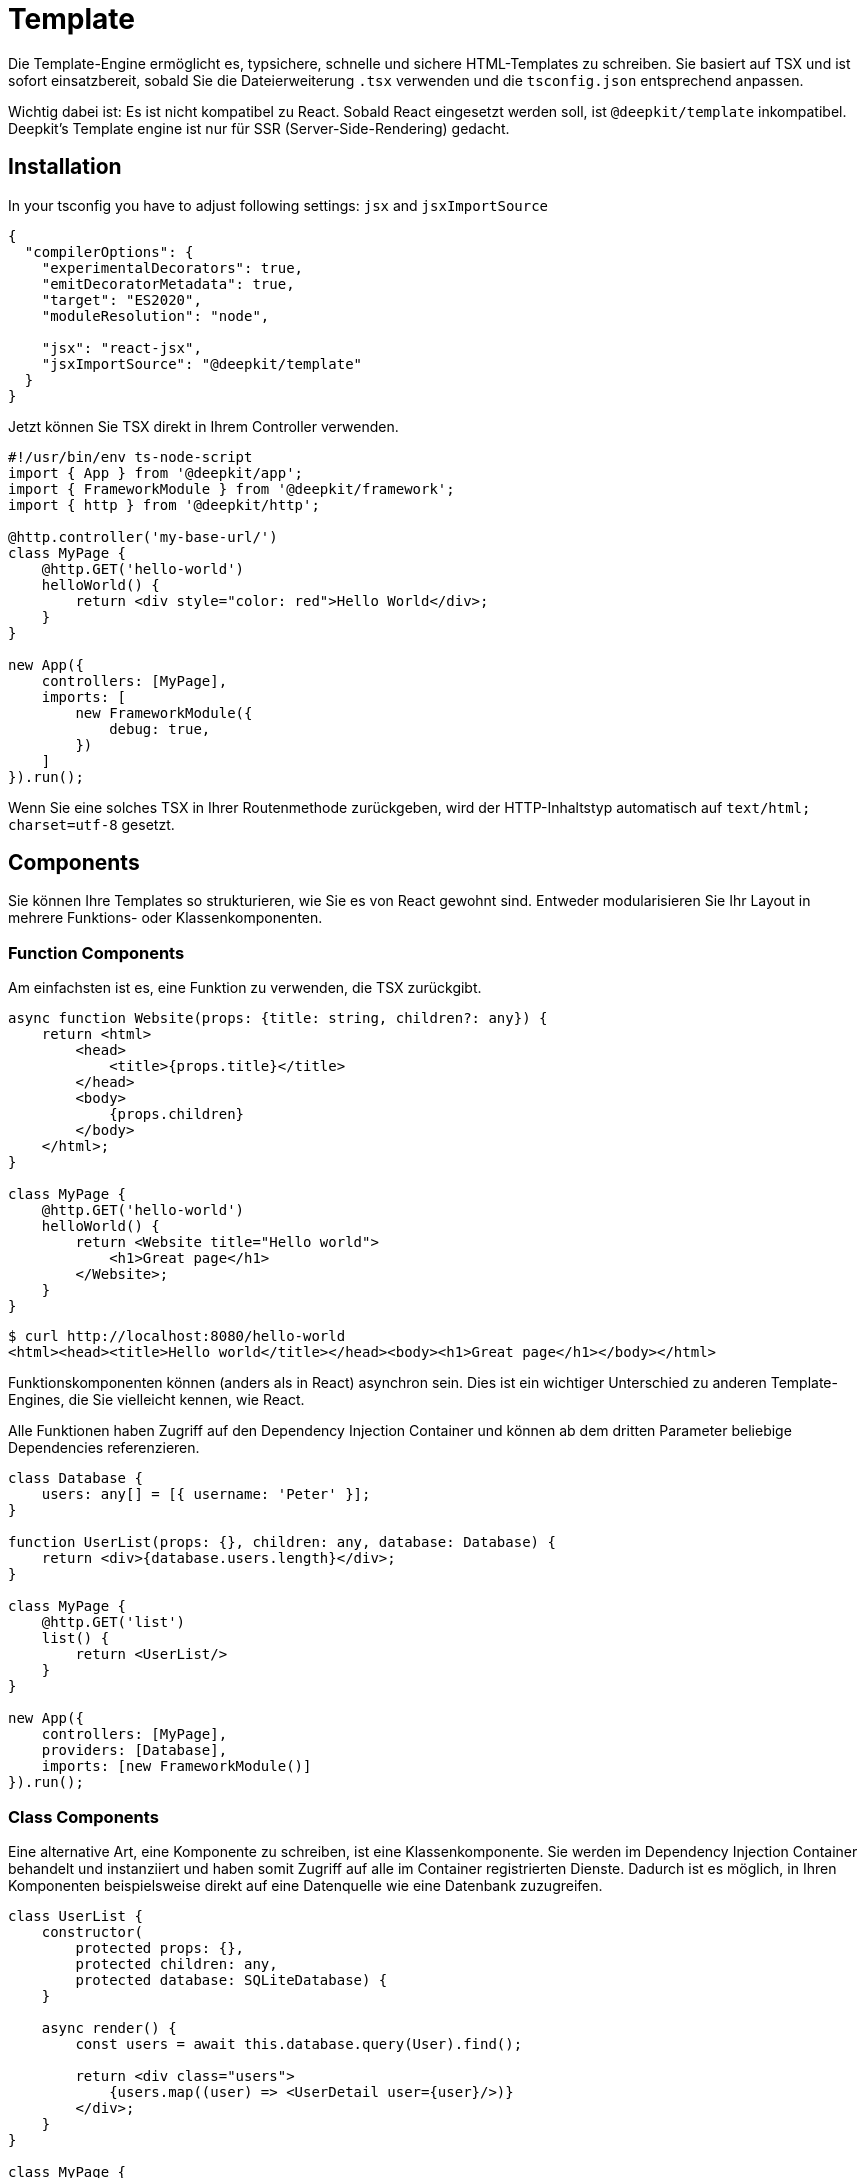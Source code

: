 [#template]
= Template

Die Template-Engine ermöglicht es, typsichere, schnelle und sichere HTML-Templates zu schreiben. Sie basiert auf TSX und ist sofort einsatzbereit, sobald Sie die Dateierweiterung `.tsx` verwenden und die `tsconfig.json` entsprechend anpassen.

Wichtig dabei ist: Es ist nicht kompatibel zu React. Sobald React eingesetzt werden soll, ist `@deepkit/template` inkompatibel. Deepkit's Template engine ist nur für SSR (Server-Side-Rendering) gedacht.

== Installation

In your tsconfig you have to adjust following settings: `jsx` and `jsxImportSource`

```json
{
  "compilerOptions": {
    "experimentalDecorators": true,
    "emitDecoratorMetadata": true,
    "target": "ES2020",
    "moduleResolution": "node",

    "jsx": "react-jsx",
    "jsxImportSource": "@deepkit/template"
  }
}
```

Jetzt können Sie TSX direkt in Ihrem Controller verwenden.

```typescript
#!/usr/bin/env ts-node-script
import { App } from '@deepkit/app';
import { FrameworkModule } from '@deepkit/framework';
import { http } from '@deepkit/http';

@http.controller('my-base-url/')
class MyPage {
    @http.GET('hello-world')
    helloWorld() {
        return <div style="color: red">Hello World</div>;
    }
}

new App({
    controllers: [MyPage],
    imports: [
        new FrameworkModule({
            debug: true,
        })
    ]
}).run();
```

Wenn Sie eine solches TSX in Ihrer Routenmethode zurückgeben, wird der HTTP-Inhaltstyp automatisch auf `text/html; charset=utf-8` gesetzt.

== Components

Sie können Ihre Templates so strukturieren, wie Sie es von React gewohnt sind. Entweder modularisieren Sie Ihr Layout in mehrere Funktions- oder Klassenkomponenten.


=== Function Components

Am einfachsten ist es, eine Funktion zu verwenden, die TSX zurückgibt.

```typescript
async function Website(props: {title: string, children?: any}) {
    return <html>
        <head>
            <title>{props.title}</title>
        </head>
        <body>
            {props.children}
        </body>
    </html>;
}

class MyPage {
    @http.GET('hello-world')
    helloWorld() {
        return <Website title="Hello world">
            <h1>Great page</h1>
        </Website>;
    }
}
```

```sh
$ curl http://localhost:8080/hello-world
<html><head><title>Hello world</title></head><body><h1>Great page</h1></body></html>
```

Funktionskomponenten können (anders als in React) asynchron sein. Dies ist ein wichtiger Unterschied zu anderen Template-Engines, die Sie vielleicht kennen, wie React.

Alle Funktionen haben Zugriff auf den Dependency Injection Container und können ab dem dritten Parameter beliebige Dependencies referenzieren.

```typescript
class Database {
    users: any[] = [{ username: 'Peter' }];
}

function UserList(props: {}, children: any, database: Database) {
    return <div>{database.users.length}</div>;
}

class MyPage {
    @http.GET('list')
    list() {
        return <UserList/>
    }
}

new App({
    controllers: [MyPage],
    providers: [Database],
    imports: [new FrameworkModule()]
}).run();
```


=== Class Components

Eine alternative Art, eine Komponente zu schreiben, ist eine Klassenkomponente. Sie werden im Dependency Injection Container behandelt und instanziiert und haben somit Zugriff auf alle im Container registrierten Dienste. Dadurch ist es möglich, in Ihren Komponenten beispielsweise direkt auf eine Datenquelle wie eine Datenbank zuzugreifen.

```typescript
class UserList {
    constructor(
        protected props: {},
        protected children: any,
        protected database: SQLiteDatabase) {
    }

    async render() {
        const users = await this.database.query(User).find();

        return <div class="users">
            {users.map((user) => <UserDetail user={user}/>)}
        </div>;
    }
}

class MyPage {
    @http.GET('')
    listUsers() {
        return <UserList/>;
    }
}
```

Für Klassenkomponenten sind die ersten Konstruktorargumente reserviert. `props` kann beliebig definiert werden, `children` ist immer "any", und dann folgen optionale Abhängigkeiten, die Sie beliebig wählen können. Da Klassenkomponenten im Dependency Injection Container instanziiert werden, haben Sie Zugriff auf alle Ihre Services.

== Dynamic HTML

Die Template-Engine hat alle verwendeten Variablen automatisch bereinigt, sodass Sie Benutzereingaben sicher direkt in der Vorlage verwenden können. Um dynamisches HTML zu rendern, können Sie die Funktion html verwenden.

```typescript
import { html } from '@deepkit/template';
helloWorld() {
    const yes = "<b>yes!</b>";
    return <div style="color: red">Hello World. {html(yes)}</div>;
}
```

== Optimization

Die Template-Engine versucht, den generierten JSX-Code so zu optimieren, dass es für NodeJS/V8 viel einfacher ist, den HTML-String zu generieren. Damit dies korrekt funktioniert, sollten Sie alle Ihre Komponenten aus der Hauptdatei app.tsx in separate Dateien verschieben. Eine Struktur könnte so aussehen:

```
.
├── app.ts
└── views
    ├── user-detail.tsx
    ├── user-list.tsx
    └── website.tsx
```
